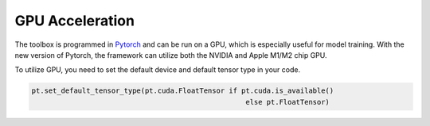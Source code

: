 GPU Acceleration 
================

The toolbox is programmed in `Pytorch <https://pytorch.org>`_ and can be run on a GPU, which is especially useful for model training. 
With the new version of Pytorch, the framework can utilize both the NVIDIA and Apple M1/M2 chip GPU.


To utilize GPU, you need to set the default device and default tensor type in your code.

.. sourcecode:: python

	pt.set_default_tensor_type(pt.cuda.FloatTensor if pt.cuda.is_available()
							   else pt.FloatTensor)

